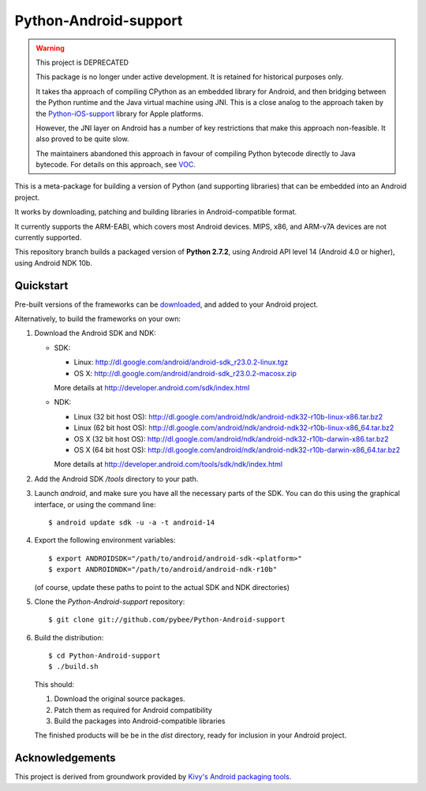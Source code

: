 Python-Android-support
======================

.. warning:: This project is DEPRECATED

  This package is no longer under active development. It is retained for
  historical purposes only.

  It takes tha approach of compiling CPython as an embedded library for
  Android, and then bridging between the Python runtime and the Java virtual
  machine using JNI. This is a close analog to the approach taken by
  the `Python-iOS-support`_ library for Apple platforms.

  However, the JNI layer on Android has a number of key restrictions that make
  this approach non-feasible. It also proved to be quite slow.

  The maintainers abandoned this approach in favour of compiling Python bytecode
  directly to Java bytecode. For details on this approach, see `VOC`_.

.. _Python-iOS-support: https://github.com/pybee/Python-iOS-support
.. _VOC: https://github.com/pybee/voc

This is a meta-package for building a version of Python (and supporting libraries)
that can be embedded into an Android project.

It works by downloading, patching and building libraries in Android-compatible
format.

It currently supports the ARM-EABI, which covers most Android devices. MIPS, x86,
and ARM-v7A devices are not currently supported.

This repository branch builds a packaged version of **Python 2.7.2**, using
Android API level 14 (Android 4.0 or higher), using Android NDK 10b.

Quickstart
----------

Pre-built versions of the frameworks can be downloaded_, and added to
your Android project.

.. _downloaded: https://github.com/pybee/Python-Android-support/releases/download/2.7.2-b1/Python-2.7.2-Android-support.b1.tar.gz

Alternatively, to build the frameworks on your own:

#. Download the Android SDK and NDK:

   * SDK:

     - Linux: http://dl.google.com/android/android-sdk_r23.0.2-linux.tgz
     - OS X: http://dl.google.com/android/android-sdk_r23.0.2-macosx.zip

     More details at http://developer.android.com/sdk/index.html

   * NDK:

     - Linux (32 bit host OS): http://dl.google.com/android/ndk/android-ndk32-r10b-linux-x86.tar.bz2
     - Linux (62 bit host OS): http://dl.google.com/android/ndk/android-ndk32-r10b-linux-x86_64.tar.bz2
     - OS X (32 bit host OS): http://dl.google.com/android/ndk/android-ndk32-r10b-darwin-x86.tar.bz2
     - OS X (64 bit host OS): http://dl.google.com/android/ndk/android-ndk32-r10b-darwin-x86_64.tar.bz2

     More details at http://developer.android.com/tools/sdk/ndk/index.html

#. Add the Android SDK `/tools` directory to your path.

#. Launch `android`, and make sure you have all the necessary parts of the SDK. You
   can do this using the graphical interface, or using the command line::

    $ android update sdk -u -a -t android-14

#. Export the following environment variables::

    $ export ANDROIDSDK="/path/to/android/android-sdk-<platform>"
    $ export ANDROIDNDK="/path/to/android/android-ndk-r10b"

   (of course, update these paths to point to the actual SDK and NDK directories)

#. Clone the `Python-Android-support` repository::

    $ git clone git://github.com/pybee/Python-Android-support

#. Build the distribution::

    $ cd Python-Android-support
    $ ./build.sh

   This should:

   1. Download the original source packages.
   2. Patch them as required for Android compatibility
   3. Build the packages into Android-compatible libraries

   The finished products will be be in the `dist` directory, ready for inclusion
   in your Android project.

Acknowledgements
----------------

This project is derived from groundwork provided by `Kivy's Android packaging tools`_.

.. _Kivy's Android packaging tools: http://python-for-android.rtfd.org/

